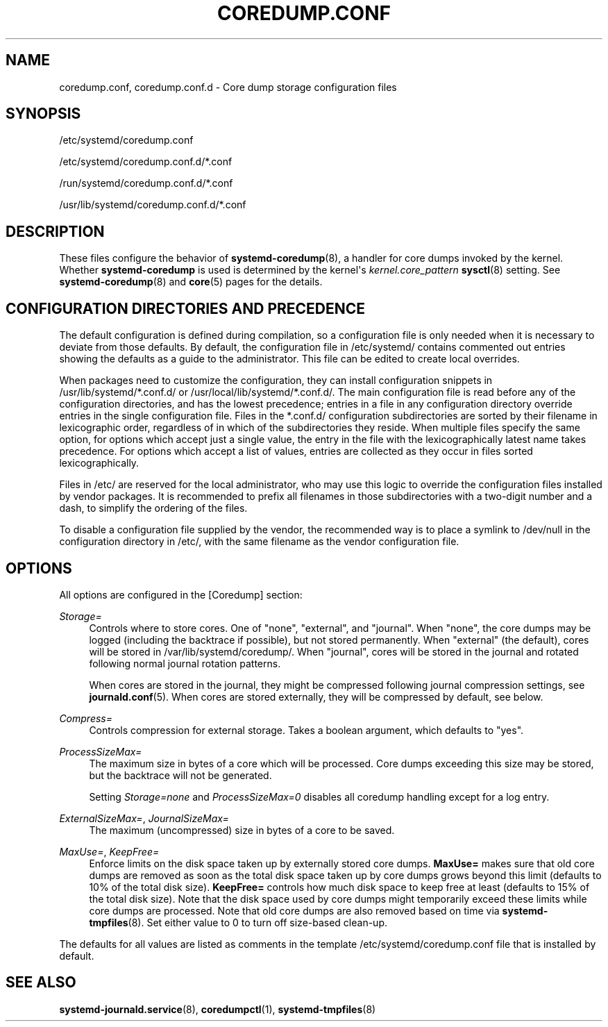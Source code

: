 '\" t
.TH "COREDUMP\&.CONF" "5" "" "systemd 247" "coredump.conf"
.\" -----------------------------------------------------------------
.\" * Define some portability stuff
.\" -----------------------------------------------------------------
.\" ~~~~~~~~~~~~~~~~~~~~~~~~~~~~~~~~~~~~~~~~~~~~~~~~~~~~~~~~~~~~~~~~~
.\" http://bugs.debian.org/507673
.\" http://lists.gnu.org/archive/html/groff/2009-02/msg00013.html
.\" ~~~~~~~~~~~~~~~~~~~~~~~~~~~~~~~~~~~~~~~~~~~~~~~~~~~~~~~~~~~~~~~~~
.ie \n(.g .ds Aq \(aq
.el       .ds Aq '
.\" -----------------------------------------------------------------
.\" * set default formatting
.\" -----------------------------------------------------------------
.\" disable hyphenation
.nh
.\" disable justification (adjust text to left margin only)
.ad l
.\" -----------------------------------------------------------------
.\" * MAIN CONTENT STARTS HERE *
.\" -----------------------------------------------------------------
.SH "NAME"
coredump.conf, coredump.conf.d \- Core dump storage configuration files
.SH "SYNOPSIS"
.PP
/etc/systemd/coredump\&.conf
.PP
/etc/systemd/coredump\&.conf\&.d/*\&.conf
.PP
/run/systemd/coredump\&.conf\&.d/*\&.conf
.PP
/usr/lib/systemd/coredump\&.conf\&.d/*\&.conf
.SH "DESCRIPTION"
.PP
These files configure the behavior of
\fBsystemd-coredump\fR(8), a handler for core dumps invoked by the kernel\&. Whether
\fBsystemd\-coredump\fR
is used is determined by the kernel\*(Aqs
\fIkernel\&.core_pattern\fR\ \&\fBsysctl\fR(8)
setting\&. See
\fBsystemd-coredump\fR(8)
and
\fBcore\fR(5)
pages for the details\&.
.SH "CONFIGURATION DIRECTORIES AND PRECEDENCE"
.PP
The default configuration is defined during compilation, so a configuration file is only needed when it is necessary to deviate from those defaults\&. By default, the configuration file in
/etc/systemd/
contains commented out entries showing the defaults as a guide to the administrator\&. This file can be edited to create local overrides\&.
.PP
When packages need to customize the configuration, they can install configuration snippets in
/usr/lib/systemd/*\&.conf\&.d/
or
/usr/local/lib/systemd/*\&.conf\&.d/\&. The main configuration file is read before any of the configuration directories, and has the lowest precedence; entries in a file in any configuration directory override entries in the single configuration file\&. Files in the
*\&.conf\&.d/
configuration subdirectories are sorted by their filename in lexicographic order, regardless of in which of the subdirectories they reside\&. When multiple files specify the same option, for options which accept just a single value, the entry in the file with the lexicographically latest name takes precedence\&. For options which accept a list of values, entries are collected as they occur in files sorted lexicographically\&.
.PP
Files in
/etc/
are reserved for the local administrator, who may use this logic to override the configuration files installed by vendor packages\&. It is recommended to prefix all filenames in those subdirectories with a two\-digit number and a dash, to simplify the ordering of the files\&.
.PP
To disable a configuration file supplied by the vendor, the recommended way is to place a symlink to
/dev/null
in the configuration directory in
/etc/, with the same filename as the vendor configuration file\&.
.SH "OPTIONS"
.PP
All options are configured in the [Coredump] section:
.PP
\fIStorage=\fR
.RS 4
Controls where to store cores\&. One of
"none",
"external", and
"journal"\&. When
"none", the core dumps may be logged (including the backtrace if possible), but not stored permanently\&. When
"external"
(the default), cores will be stored in
/var/lib/systemd/coredump/\&. When
"journal", cores will be stored in the journal and rotated following normal journal rotation patterns\&.
.sp
When cores are stored in the journal, they might be compressed following journal compression settings, see
\fBjournald.conf\fR(5)\&. When cores are stored externally, they will be compressed by default, see below\&.
.RE
.PP
\fICompress=\fR
.RS 4
Controls compression for external storage\&. Takes a boolean argument, which defaults to
"yes"\&.
.RE
.PP
\fIProcessSizeMax=\fR
.RS 4
The maximum size in bytes of a core which will be processed\&. Core dumps exceeding this size may be stored, but the backtrace will not be generated\&.
.sp
Setting
\fIStorage=none\fR
and
\fIProcessSizeMax=0\fR
disables all coredump handling except for a log entry\&.
.RE
.PP
\fIExternalSizeMax=\fR, \fIJournalSizeMax=\fR
.RS 4
The maximum (uncompressed) size in bytes of a core to be saved\&.
.RE
.PP
\fIMaxUse=\fR, \fIKeepFree=\fR
.RS 4
Enforce limits on the disk space taken up by externally stored core dumps\&.
\fBMaxUse=\fR
makes sure that old core dumps are removed as soon as the total disk space taken up by core dumps grows beyond this limit (defaults to 10% of the total disk size)\&.
\fBKeepFree=\fR
controls how much disk space to keep free at least (defaults to 15% of the total disk size)\&. Note that the disk space used by core dumps might temporarily exceed these limits while core dumps are processed\&. Note that old core dumps are also removed based on time via
\fBsystemd-tmpfiles\fR(8)\&. Set either value to 0 to turn off size\-based clean\-up\&.
.RE
.PP
The defaults for all values are listed as comments in the template
/etc/systemd/coredump\&.conf
file that is installed by default\&.
.SH "SEE ALSO"
.PP
\fBsystemd-journald.service\fR(8),
\fBcoredumpctl\fR(1),
\fBsystemd-tmpfiles\fR(8)
